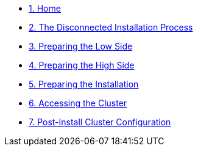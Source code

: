 // * xref:lab01.adoc[1. Introduction]
* xref:index.adoc[{counter:toc}. Home]
* xref:lab02.adoc[{counter:toc}. The Disconnected Installation Process]
// * xref:lab03.adoc[{counter:toc}. Creating the Air Gap]
* xref:lab04.adoc[{counter:toc}. Preparing the Low Side]
* xref:lab05.adoc[{counter:toc}. Preparing the High Side]
* xref:lab06.adoc[{counter:toc}. Preparing the Installation]
* xref:lab07.adoc[{counter:toc}. Accessing the Cluster]
* xref:lab08.adoc[{counter:toc}. Post-Install Cluster Configuration]
